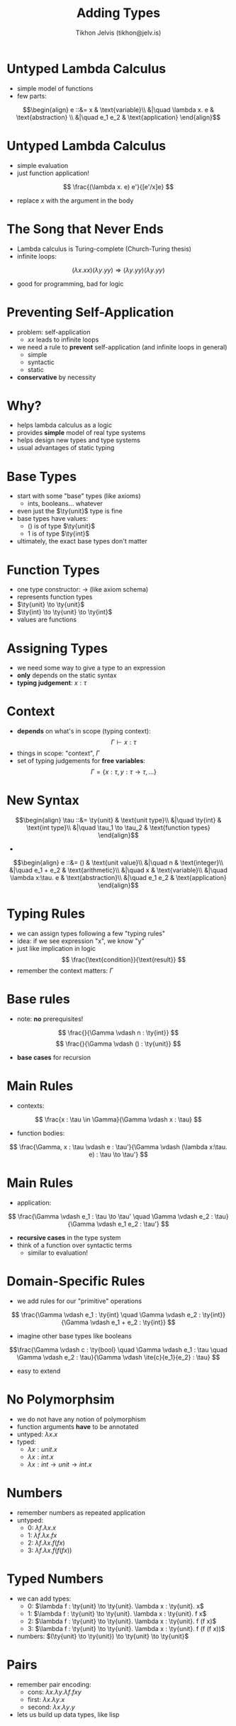 #+OPTIONS: f:nil toc:nil
#+TITLE: Adding Types
#+AUTHOR: Tikhon Jelvis (tikhon@jelv.is)

#+LATEX_CLASS: beamer
#+LATEX_CLASS_OPTIONS: [presentation]
#+BEAMER_THEME: Rochester [height=20pt]
#+BEAMER_COLOR_THEME: spruce

$$ \newcommand{\ty}[1]{\mathbf{#1}} $$
$$ \newcommand{\ite}[3]{\text{if }#1\text{ then }#2\text{ else }#3} $$
$$ \newcommand{\case}[5]{\text{case }#1\text{ of }#2 \to #3 \quad|\ #4 \to #5} $$

* Untyped Lambda Calculus
  - simple model of functions
  - few parts:
  $$\begin{align}
       e ::&= x & \text{variable}\\
           &|\quad \lambda x. e & \text{abstraction} \\
           &|\quad e_1 e_2 & \text{application}
      \end{align}$$

* Untyped Lambda Calculus
  - simple evaluation
  - just function application!
  $$ \frac{(\lambda x. e) e'}{[e'/x]e} $$
  - replace $x$ with the argument in the body

* The Song that Never Ends
  - Lambda calculus is Turing-complete (Church-Turing thesis)
  - infinite loops:
  $$ (\lambda x. x x) (\lambda y. y y) \Rightarrow (\lambda y. y y)
  (\lambda y. y y)$$
  - good for programming, bad for logic

* Preventing Self-Application
  - problem: self-application
    - $xx$ leads to infinite loops
  - we need a rule to *prevent* self-application (and infinite loops
    in general)
    - simple
    - syntactic
    - static
  - *conservative* by necessity

* Why?
  - helps lambda calculus as a logic
  - provides *simple* model of real type systems
  - helps design new types and type systems
  - usual advantages of static typing

* Base Types
  - start with some "base" types (like axioms)
    - ints, booleans... whatever
  - even just the $\ty{unit}$ type is fine
  - base types have values:
    - $()$ is of type $\ty{unit}$
    - $1$ is of type $\ty{int}$
  - ultimately, the exact base types don't matter

* Function Types
  - one type constructor: $\to$ (like axiom schema)
  - represents function types
  - $\ty{unit} \to \ty{unit}$
  - $\ty{int} \to \ty{unit} \to \ty{int}$
  - values are functions

* Assigning Types
  - we need some way to give a type to an expression
  - *only* depends on the static syntax
  - *typing judgement*: $x : \tau$

* Context
  - *depends* on what's in scope (typing context): $$ \Gamma \vdash x :
    \tau $$
  - things in scope: "context", $\Gamma$
  - set of typing judgements for *free variables*:$$\Gamma = \{x : \tau, y : \tau \to \tau, ... \}$$

* New Syntax
  $$\begin{align}
       \tau ::&= \ty{unit} & \text{unit type}\\
           &|\quad \ty{int} & \text{int type}\\
           &|\quad \tau_1 \to \tau_2 & \text{function types}
      \end{align}$$
  
  -
  $$\begin{align}
      e ::&= () & \text{unit value}\\
          &|\quad n & \text{integer}\\
          &|\quad e_1 + e_2 & \text{arithmetic}\\
          &|\quad x & \text{variable}\\
          &|\quad \lambda x:\tau. e & \text{abstraction}\\
          &|\quad e_1 e_2 & \text{application}
      \end{align}$$

* Typing Rules
  - we can assign types following a few "typing rules"
  - idea: if we see expression "x", we know "y"
  - just like implication in
    logic $$ \frac{\text{condition}}{\text{result}} $$
  - remember the context matters: $\Gamma$

* Base rules
  - note: *no* prerequisites!
  $$ \frac{}{\Gamma \vdash n : \ty{int}} $$
  $$ \frac{}{\Gamma \vdash () : \ty{unit}} $$
  - *base cases* for recursion

* Main Rules
  - contexts:
  $$ \frac{x : \tau \in \Gamma}{\Gamma \vdash x : \tau} $$
  - function bodies:
  $$ \frac{\Gamma, x : \tau \vdash e : \tau'}{\Gamma \vdash (\lambda
  x:\tau. e) : \tau \to \tau'} $$

* Main Rules
  - application:
  $$ \frac{\Gamma \vdash e_1 : \tau \to \tau' \quad \Gamma \vdash e_2 : \tau}{\Gamma
  \vdash e_1 e_2 : \tau'} $$
  - *recursive cases* in the type system
  - think of a function over syntactic terms
    - similar to evaluation!

* Domain-Specific Rules
  - we add rules for our "primitive" operations
  $$ \frac{\Gamma \vdash e_1 : \ty{int} \quad \Gamma \vdash e_2 :
  \ty{int}}{\Gamma \vdash e_1 + e_2 : \ty{int}} $$
  - imagine other base types like booleans
  $$\frac{\Gamma \vdash c : \ty{bool} \quad \Gamma \vdash e_1 : \tau
  \quad \Gamma \vdash e_2 : \tau}{\Gamma \vdash \ite{c}{e_1}{e_2} :
  \tau} $$
  - easy to extend

* No Polymorphsim
  - we do not have any notion of polymorphism
  - function arguments *have* to be annotated
  - untyped: $\lambda x. x$
  - typed: 
    - $\lambda x:unit. x$ 
    - $\lambda x:int. x$
    - $\lambda x:int \to unit \to int. x$

* Numbers
  - remember numbers as repeated application
  - untyped:
    - 0: $\lambda f. \lambda x. x$
    - 1: $\lambda f. \lambda x. f x$
    - 2: $\lambda f. \lambda x. f (f x)$
    - 3: $\lambda f. \lambda x. f (f (f x))$

* Typed Numbers
  - we can add types:
    - 0: $\lambda f : \ty{unit} \to \ty{unit}. \lambda x : \ty{unit}. x$
    - 1: $\lambda f : \ty{unit} \to \ty{unit}. \lambda x : \ty{unit}. f x$
    - 2: $\lambda f : \ty{unit} \to \ty{unit}. \lambda x : \ty{unit}. f
      (f x)$
    - 3: $\lambda f : \ty{unit} \to \ty{unit}. \lambda x : \ty{unit}. f (f
      (f x))$
  - numbers: $(\ty{unit} \to \ty{unit}) \to \ty{unit} \to \ty{unit}$

* Pairs
  - remember pair encoding:
    - cons: $\lambda x. \lambda y. \lambda f. f x y$
    - first: $\lambda x. \lambda y. x$
    - second: $\lambda x. \lambda y. y$
  - lets us build up data types, like lisp

* Typed Pairs
  - cons: $$ \lambda x : \tau. \lambda y : \tau . \lambda (f :
    \tau \to \tau \to \tau). f x y$$
  - but we want pairs of *different* types!
  - we should add pairs ("product types") to our system

* Product Types
  - new type syntax: $\tau_1 \times \tau_2$
  - like Haskell's =(a, b)= or OCaml's =a * b=
  - constructor:
  $$ \frac{\Gamma \vdash e_1 : \tau_1 \quad \Gamma \vdash e_2 :
  \tau_2}{\Gamma \vdash (e_1, e_2) : \tau_1 \times \tau_2}$$

* Product Types
  - accessors ($\text{first}$ and $\text{second}$):
  $$ \frac{\Gamma \vdash e : \tau_1 \times \tau_2}{\Gamma \vdash \text{first } e :
  \tau_1} $$
  $$ \frac{\Gamma \vdash e : \tau_1 \times \tau_2}{\Gamma \vdash \text{second } e :
  \tau_2} $$

* Sum Types
  - sum types: disjoint/tagged unions, variants
  - like Haskell's =Either=
  - new type syntax: $\tau_1 + \tau_2$
  - construction:
  $$ \frac{\Gamma \vdash e : \tau_1}{\Gamma \vdash \text{left } e :
  \tau_1 + \tau_2} $$
  $$ \frac{\Gamma \vdash e : \tau_2}{\Gamma \vdash \text{right } e :
  \tau_1 + \tau_2} $$

* Sum Types
  - matching
  $$ \frac{\Gamma\ \vdash\ e : \tau_1 + \tau_2 \quad \Gamma,\ x : \tau_1
  \ \vdash\  e_1 : \tau' \quad \Gamma,\ y : \tau_2 \ \vdash\  e_2 :
  \tau'}{\Gamma \vdash (\case{e}{x}{e_1}{y}{e_2}) : \tau'}$$

* Algebraic Data Types
  - this basically gives us algebraic data types
  - now we just need *recursive types* and *polymorphism*
